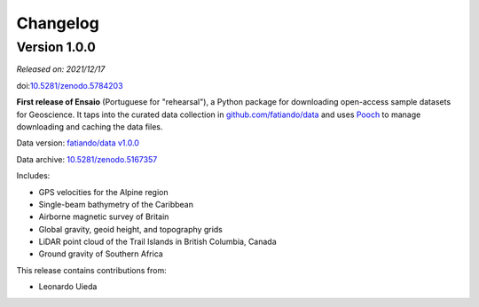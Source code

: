 .. _changes:

Changelog
=========

Version 1.0.0
-------------

*Released on: 2021/12/17*

doi:`10.5281/zenodo.5784203 <https://doi.org/10.5281/zenodo.5784203>`__

**First release of Ensaio** (Portuguese for "rehearsal"), a Python package
for downloading open-access sample datasets for Geoscience. It taps into the
curated data collection in
`github.com/fatiando/data <https://github.com/fatiando/data>`__ and uses
`Pooch <https://www.fatiando.org/pooch>`__ to manage downloading and caching
the data files.

Data version: `fatiando/data v1.0.0 <https://github.com/fatiando/data/releases/tag/v1.0.0>`__

Data archive: `10.5281/zenodo.5167357 <https://doi.org/10.5281/zenodo.5167357>`__

Includes:

* GPS velocities for the Alpine region
* Single-beam bathymetry of the Caribbean
* Airborne magnetic survey of Britain
* Global gravity, geoid height, and topography grids
* LiDAR point cloud of the Trail Islands in British Columbia, Canada
* Ground gravity of Southern Africa

This release contains contributions from:

* Leonardo Uieda
